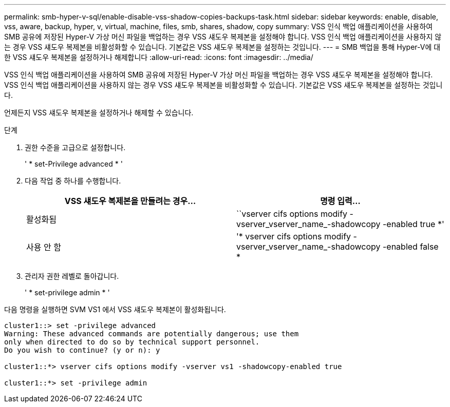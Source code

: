 ---
permalink: smb-hyper-v-sql/enable-disable-vss-shadow-copies-backups-task.html 
sidebar: sidebar 
keywords: enable, disable, vss, aware, backup, hyper, v, virtual, machine, files, smb, shares, shadow, copy 
summary: VSS 인식 백업 애플리케이션을 사용하여 SMB 공유에 저장된 Hyper-V 가상 머신 파일을 백업하는 경우 VSS 섀도우 복제본을 설정해야 합니다. VSS 인식 백업 애플리케이션을 사용하지 않는 경우 VSS 섀도우 복제본을 비활성화할 수 있습니다. 기본값은 VSS 섀도우 복제본을 설정하는 것입니다. 
---
= SMB 백업을 통해 Hyper-V에 대한 VSS 섀도우 복제본을 설정하거나 해제합니다
:allow-uri-read: 
:icons: font
:imagesdir: ../media/


[role="lead"]
VSS 인식 백업 애플리케이션을 사용하여 SMB 공유에 저장된 Hyper-V 가상 머신 파일을 백업하는 경우 VSS 섀도우 복제본을 설정해야 합니다. VSS 인식 백업 애플리케이션을 사용하지 않는 경우 VSS 섀도우 복제본을 비활성화할 수 있습니다. 기본값은 VSS 섀도우 복제본을 설정하는 것입니다.

언제든지 VSS 섀도우 복제본을 설정하거나 해제할 수 있습니다.

.단계
. 권한 수준을 고급으로 설정합니다.
+
' * set-Privilege advanced * '

. 다음 작업 중 하나를 수행합니다.
+
|===
| VSS 섀도우 복제본을 만들려는 경우... | 명령 입력... 


 a| 
활성화됨
 a| 
``vserver cifs options modify -vserver_vserver_name_-shadowcopy -enabled true *'



 a| 
사용 안 함
 a| 
'* vserver cifs options modify -vserver_vserver_name_-shadowcopy -enabled false *

|===
. 관리자 권한 레벨로 돌아갑니다.
+
' * set-privilege admin * '



다음 명령을 실행하면 SVM VS1 에서 VSS 섀도우 복제본이 활성화됩니다.

[listing]
----
cluster1::> set -privilege advanced
Warning: These advanced commands are potentially dangerous; use them
only when directed to do so by technical support personnel.
Do you wish to continue? (y or n): y

cluster1::*> vserver cifs options modify -vserver vs1 -shadowcopy-enabled true

cluster1::*> set -privilege admin
----